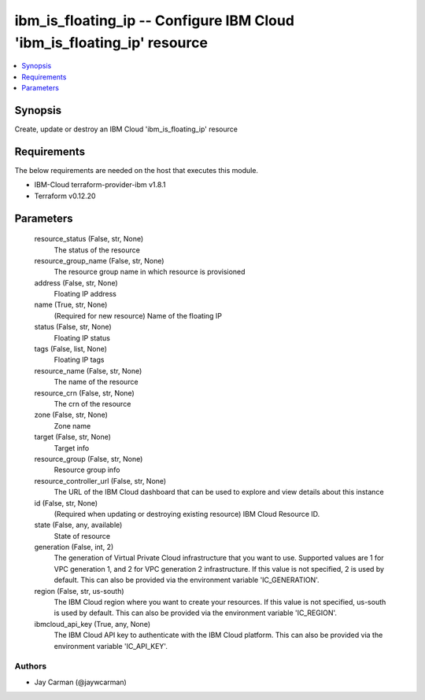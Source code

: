 
ibm_is_floating_ip -- Configure IBM Cloud 'ibm_is_floating_ip' resource
=======================================================================

.. contents::
   :local:
   :depth: 1


Synopsis
--------

Create, update or destroy an IBM Cloud 'ibm_is_floating_ip' resource



Requirements
------------
The below requirements are needed on the host that executes this module.

- IBM-Cloud terraform-provider-ibm v1.8.1
- Terraform v0.12.20



Parameters
----------

  resource_status (False, str, None)
    The status of the resource


  resource_group_name (False, str, None)
    The resource group name in which resource is provisioned


  address (False, str, None)
    Floating IP address


  name (True, str, None)
    (Required for new resource) Name of the floating IP


  status (False, str, None)
    Floating IP status


  tags (False, list, None)
    Floating IP tags


  resource_name (False, str, None)
    The name of the resource


  resource_crn (False, str, None)
    The crn of the resource


  zone (False, str, None)
    Zone name


  target (False, str, None)
    Target info


  resource_group (False, str, None)
    Resource group info


  resource_controller_url (False, str, None)
    The URL of the IBM Cloud dashboard that can be used to explore and view details about this instance


  id (False, str, None)
    (Required when updating or destroying existing resource) IBM Cloud Resource ID.


  state (False, any, available)
    State of resource


  generation (False, int, 2)
    The generation of Virtual Private Cloud infrastructure that you want to use. Supported values are 1 for VPC generation 1, and 2 for VPC generation 2 infrastructure. If this value is not specified, 2 is used by default. This can also be provided via the environment variable 'IC_GENERATION'.


  region (False, str, us-south)
    The IBM Cloud region where you want to create your resources. If this value is not specified, us-south is used by default. This can also be provided via the environment variable 'IC_REGION'.


  ibmcloud_api_key (True, any, None)
    The IBM Cloud API key to authenticate with the IBM Cloud platform. This can also be provided via the environment variable 'IC_API_KEY'.













Authors
~~~~~~~

- Jay Carman (@jaywcarman)

